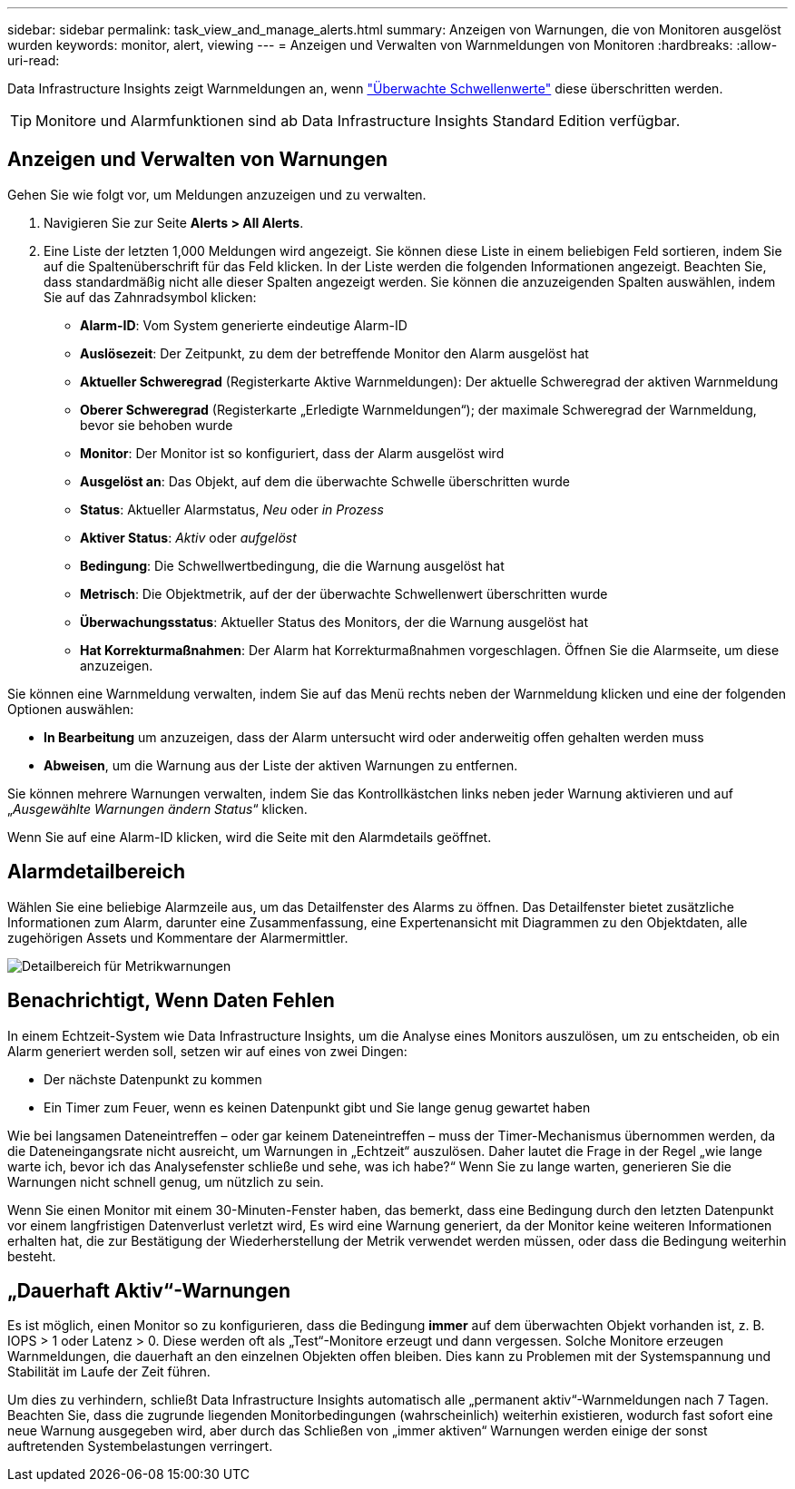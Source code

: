 ---
sidebar: sidebar 
permalink: task_view_and_manage_alerts.html 
summary: Anzeigen von Warnungen, die von Monitoren ausgelöst wurden 
keywords: monitor, alert, viewing 
---
= Anzeigen und Verwalten von Warnmeldungen von Monitoren
:hardbreaks:
:allow-uri-read: 


[role="lead"]
Data Infrastructure Insights zeigt Warnmeldungen an, wenn link:task_create_monitor.html["Überwachte Schwellenwerte"] diese überschritten werden.


TIP: Monitore und Alarmfunktionen sind ab Data Infrastructure Insights Standard Edition verfügbar.



== Anzeigen und Verwalten von Warnungen

Gehen Sie wie folgt vor, um Meldungen anzuzeigen und zu verwalten.

. Navigieren Sie zur Seite *Alerts > All Alerts*.
. Eine Liste der letzten 1,000 Meldungen wird angezeigt. Sie können diese Liste in einem beliebigen Feld sortieren, indem Sie auf die Spaltenüberschrift für das Feld klicken. In der Liste werden die folgenden Informationen angezeigt. Beachten Sie, dass standardmäßig nicht alle dieser Spalten angezeigt werden. Sie können die anzuzeigenden Spalten auswählen, indem Sie auf das Zahnradsymbol klicken:
+
** *Alarm-ID*: Vom System generierte eindeutige Alarm-ID
** *Auslösezeit*: Der Zeitpunkt, zu dem der betreffende Monitor den Alarm ausgelöst hat
** *Aktueller Schweregrad* (Registerkarte Aktive Warnmeldungen): Der aktuelle Schweregrad der aktiven Warnmeldung
** *Oberer Schweregrad* (Registerkarte „Erledigte Warnmeldungen“); der maximale Schweregrad der Warnmeldung, bevor sie behoben wurde
** *Monitor*: Der Monitor ist so konfiguriert, dass der Alarm ausgelöst wird
** *Ausgelöst an*: Das Objekt, auf dem die überwachte Schwelle überschritten wurde
** *Status*: Aktueller Alarmstatus, _Neu_ oder _in Prozess_
** *Aktiver Status*: _Aktiv_ oder _aufgelöst_
** *Bedingung*: Die Schwellwertbedingung, die die Warnung ausgelöst hat
** *Metrisch*: Die Objektmetrik, auf der der überwachte Schwellenwert überschritten wurde
** *Überwachungsstatus*: Aktueller Status des Monitors, der die Warnung ausgelöst hat
** *Hat Korrekturmaßnahmen*: Der Alarm hat Korrekturmaßnahmen vorgeschlagen. Öffnen Sie die Alarmseite, um diese anzuzeigen.




Sie können eine Warnmeldung verwalten, indem Sie auf das Menü rechts neben der Warnmeldung klicken und eine der folgenden Optionen auswählen:

* *In Bearbeitung* um anzuzeigen, dass der Alarm untersucht wird oder anderweitig offen gehalten werden muss
* *Abweisen*, um die Warnung aus der Liste der aktiven Warnungen zu entfernen.


Sie können mehrere Warnungen verwalten, indem Sie das Kontrollkästchen links neben jeder Warnung aktivieren und auf „_Ausgewählte Warnungen ändern Status_“ klicken.

Wenn Sie auf eine Alarm-ID klicken, wird die Seite mit den Alarmdetails geöffnet.



== Alarmdetailbereich

Wählen Sie eine beliebige Alarmzeile aus, um das Detailfenster des Alarms zu öffnen. Das Detailfenster bietet zusätzliche Informationen zum Alarm, darunter eine Zusammenfassung, eine Expertenansicht mit Diagrammen zu den Objektdaten, alle zugehörigen Assets und Kommentare der Alarmermittler.

image:metric_alert_detail_pane.png["Detailbereich für Metrikwarnungen"]



== Benachrichtigt, Wenn Daten Fehlen

In einem Echtzeit-System wie Data Infrastructure Insights, um die Analyse eines Monitors auszulösen, um zu entscheiden, ob ein Alarm generiert werden soll, setzen wir auf eines von zwei Dingen:

* Der nächste Datenpunkt zu kommen
* Ein Timer zum Feuer, wenn es keinen Datenpunkt gibt und Sie lange genug gewartet haben


Wie bei langsamen Dateneintreffen – oder gar keinem Dateneintreffen – muss der Timer-Mechanismus übernommen werden, da die Dateneingangsrate nicht ausreicht, um Warnungen in „Echtzeit“ auszulösen. Daher lautet die Frage in der Regel „wie lange warte ich, bevor ich das Analysefenster schließe und sehe, was ich habe?“ Wenn Sie zu lange warten, generieren Sie die Warnungen nicht schnell genug, um nützlich zu sein.

Wenn Sie einen Monitor mit einem 30-Minuten-Fenster haben, das bemerkt, dass eine Bedingung durch den letzten Datenpunkt vor einem langfristigen Datenverlust verletzt wird, Es wird eine Warnung generiert, da der Monitor keine weiteren Informationen erhalten hat, die zur Bestätigung der Wiederherstellung der Metrik verwendet werden müssen, oder dass die Bedingung weiterhin besteht.



== „Dauerhaft Aktiv“-Warnungen

Es ist möglich, einen Monitor so zu konfigurieren, dass die Bedingung *immer* auf dem überwachten Objekt vorhanden ist, z. B. IOPS > 1 oder Latenz > 0. Diese werden oft als „Test“-Monitore erzeugt und dann vergessen. Solche Monitore erzeugen Warnmeldungen, die dauerhaft an den einzelnen Objekten offen bleiben. Dies kann zu Problemen mit der Systemspannung und Stabilität im Laufe der Zeit führen.

Um dies zu verhindern, schließt Data Infrastructure Insights automatisch alle „permanent aktiv“-Warnmeldungen nach 7 Tagen. Beachten Sie, dass die zugrunde liegenden Monitorbedingungen (wahrscheinlich) weiterhin existieren, wodurch fast sofort eine neue Warnung ausgegeben wird, aber durch das Schließen von „immer aktiven“ Warnungen werden einige der sonst auftretenden Systembelastungen verringert.
